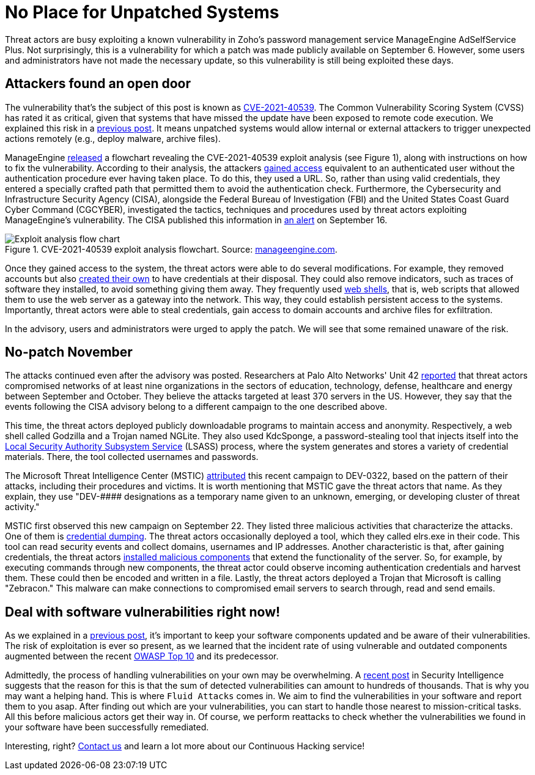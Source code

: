 :page-slug: zoho-vulnerability/
:page-date: 2021-11-17
:page-subtitle: Zoho's software users waited too long to patch
:page-category: attacks
:page-tags: cybersecurity, hacking, vulnerability, risk, exploit, software
:page-image: https://res.cloudinary.com/fluid-attacks/image/upload/v1637189495/blog/zoho-vulnerability/cover_zoho.webp
:page-alt: Photo by dogherine on Unsplash
:page-description: Back in September, Zoho released a patch for a vulnerability in its password management software. Users who failed to patch their systems are now under attack.
:page-keywords:  Zoho, Credentials, Vulnerability, Software Update, Continuous Checks, Remediation, Patches, Ethical Hacking, Pentesting
:page-author: Jason Chavarría
:page-writer: jchavarria
:name: Jason Chavarría
:about1: Cybersecurity Editor
:source: https://unsplash.com/photos/1jLi_nZG59U

= No Place for Unpatched Systems

Threat actors are busy exploiting a known vulnerability
in Zoho's password management service ManageEngine AdSelfService Plus.
Not surprisingly,
this is a vulnerability
for which a patch was made publicly available on September 6.
However,
some users and administrators have not made the necessary update,
so this vulnerability is still being exploited these days.

== Attackers found an open door

The vulnerability that's the subject of this post is known as
link:https://cve.mitre.org/cgi-bin/cvename.cgi?name=CVE-2021-40539[CVE-2021-40539].
The Common Vulnerability Scoring System (CVSS) has rated it as critical,
given that
systems that have missed the update have been exposed to remote code execution.
We explained this risk in a link:../close-invisible-doors/[previous post].
It means unpatched systems would allow internal or external attackers
to trigger unexpected actions remotely
(e.g., deploy malware, archive files).

ManageEngine link:https://www.manageengine.com/products/self-service-password/kb/how-to-fix-authentication-bypass-vulnerability-in-REST-API.html[released]
a flowchart revealing the CVE-2021-40539 exploit analysis
(see Figure 1),
along with instructions on how to fix the vulnerability.
According to their analysis,
the attackers link:https://capec.mitre.org/data/definitions/115.html[gained access]
equivalent to an authenticated user
without the authentication procedure ever having taken place.
To do this,
they used a URL.
So,
rather than using valid credentials,
they entered a specially crafted path
that permitted them to avoid the authentication check.
Furthermore,
the Cybersecurity and Infrastructure Security Agency (CISA),
alongside the Federal Bureau of Investigation (FBI)
and the United States Coast Guard Cyber Command (CGCYBER),
investigated the tactics,
techniques
and procedures used by threat actors exploiting ManageEngine's vulnerability.
The CISA published this information
in link:https://us-cert.cisa.gov/ncas/alerts/aa21-259a[an alert]
on September 16.

.CVE-2021-40539 exploit analysis flowchart. Source: link:https://www.manageengine.com/products/self-service-password/images/rcescan.png[manageengine.com].
image::https://res.cloudinary.com/fluid-attacks/image/upload/v1637188670/blog/zoho-vulnerability/Zoho-Figure-1.webp[Exploit analysis flow chart]

Once they gained access to the system,
the threat actors were able to do several modifications.
For example,
they removed accounts
but also link:https://attack.mitre.org/techniques/T1136/[created their own]
to have credentials at their disposal.
They could also remove indicators,
such as traces of software they installed,
to avoid something giving them away.
They frequently used link:https://attack.mitre.org/techniques/T1505/003/[web shells],
that is,
web scripts
that allowed them to use the web server as a gateway into the network.
This way,
they could establish persistent access to the systems.
Importantly,
threat actors were able to steal credentials,
gain access to domain accounts
and archive files for exfiltration.

In the advisory,
users and administrators were urged to apply the patch.
We will see that some remained unaware of the risk.

== No-patch November

The attacks continued even after the advisory was posted.
Researchers at Palo Alto Networks' Unit 42 link:https://unit42.paloaltonetworks.com/manageengine-godzilla-nglite-kdcsponge/[reported]
that threat actors compromised networks of at least nine organizations
in the sectors of education, technology, defense, healthcare and energy
between September and October.
They believe
the attacks targeted at least 370 servers in the US.
However,
they say
that the events following the CISA advisory belong to a different campaign
to the one described above.

This time,
the threat actors deployed publicly downloadable programs
to maintain access and anonymity.
Respectively,
a web shell called Godzilla
and a Trojan named NGLite.
They also used KdcSponge,
a password-stealing tool
that injects itself
into the link:https://attack.mitre.org/techniques/T1003/001/[Local Security Authority Subsystem Service]
(LSASS) process,
where the system generates and stores a variety of credential materials.
There,
the tool collected usernames and passwords. 

The Microsoft Threat Intelligence Center (MSTIC) link:https://www.microsoft.com/security/blog/2021/11/08/threat-actor-dev-0322-exploiting-zoho-manageengine-adselfservice-plus/[attributed]
this recent campaign to DEV-0322,
based on the pattern of their attacks,
including their procedures and victims.
It is worth mentioning
that MSTIC gave the threat actors that name.
As they explain,
they use "DEV-\#### designations as a temporary name given to an unknown,
emerging,
or developing cluster of threat activity."

MSTIC first observed this new campaign on September 22.
They listed three malicious activities that characterize the attacks.
One of them is link:https://attack.mitre.org/techniques/T1003/[credential dumping].
The threat actors occasionally deployed a tool,
which they called elrs.exe in their code.
This tool can read security events and collect domains,
usernames and IP addresses.
Another characteristic is that,
after gaining credentials,
the threat actors link:https://attack.mitre.org/techniques/T1505/004/[installed malicious components]
that extend the functionality of the server.
So,
for example,
by executing commands through new components,
the threat actor could observe incoming authentication credentials
and harvest them.
These could then be encoded and written in a file.
Lastly,
the threat actors deployed a Trojan
that Microsoft is calling "Zebracon."
This malware can make connections to compromised email servers
to search through, read and send emails.

== Deal with software vulnerabilities right now!

As we explained in a link:../close-invisible-doors/[previous post],
it's important to keep your software components updated
and be aware of their vulnerabilities.
The risk of exploitation is ever so present,
as we learned
that the incident rate of using vulnerable and outdated components augmented
between the recent link:../owasp-top-10-2021/[OWASP Top 10]
and its predecessor.

Admittedly,
the process of handling vulnerabilities on your own may be overwhelming.
A link:https://securityintelligence.com/articles/how-to-deal-with-unpatched-software-vulnerabilities-2/[recent post]
in Security Intelligence suggests
that the reason for this is
that the sum of detected vulnerabilities can amount to hundreds of thousands.
That is why you may want a helping hand.
This is where `Fluid Attacks` comes in.
We aim to find the vulnerabilities in your software
and report them to you asap.
After finding out which are your vulnerabilities,
you can start to handle those nearest to mission-critical tasks.
All this before malicious actors get their way in.
Of course,
we perform reattacks to check
whether the vulnerabilities
we found in your software
have been successfully remediated.

Interesting, right?
link:../../contact-us/[Contact us]
and learn a lot more about our Continuous Hacking service!
